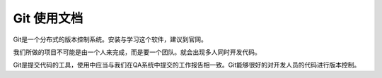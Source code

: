 

Git 使用文档
===============     

Git是一个分布式的版本控制系统。安装与学习这个软件，建议到官网。

我们所做的项目不可能是由一个人来完成，而是要一个团队。就会出现多人同时开发代码。
     
    
Git是提交代码的工具，使用中应当与我们在QA系统中提交的工作报告相一致。Git能够很好的对开发人员的代码进行版本控制。 


 




